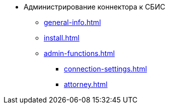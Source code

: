 * Администрирование коннектора к СБИС
** xref:general-info.adoc[]
** xref:install.adoc[]
** xref:admin-functions.adoc[]
*** xref:connection-settings.adoc[]
*** xref:attorney.adoc[]
